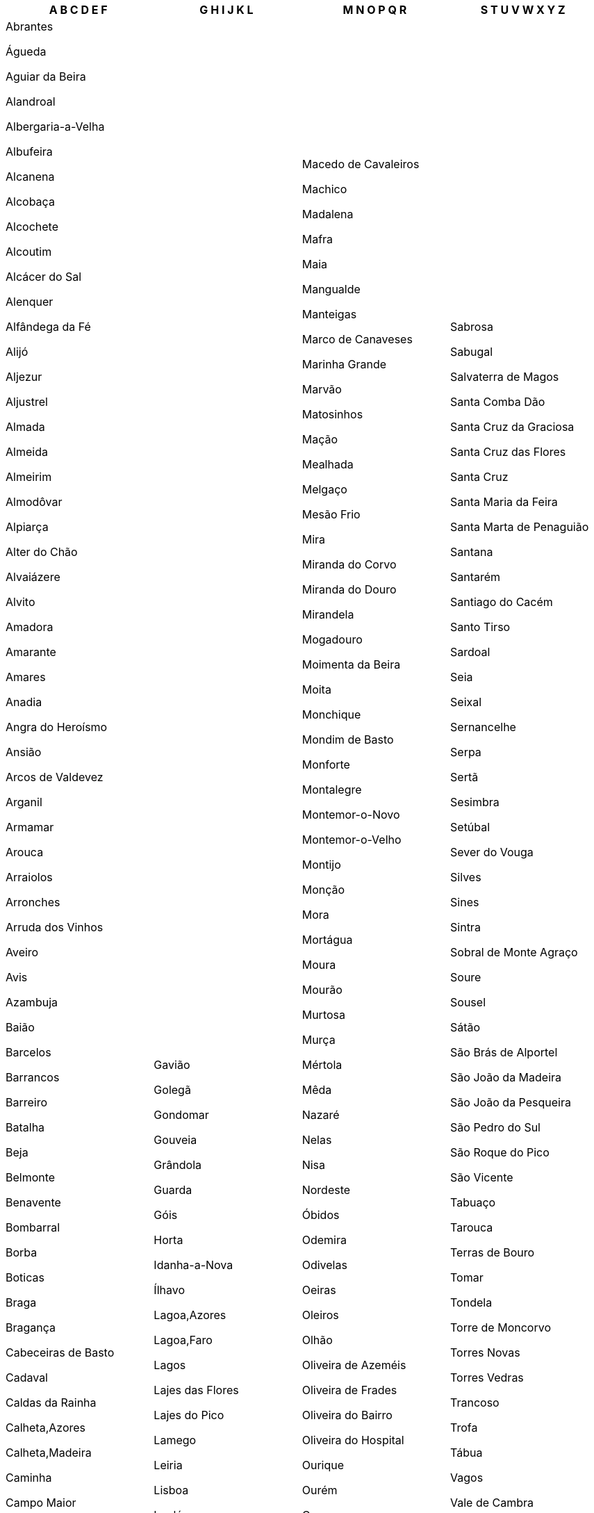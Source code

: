 [width="100%",options="header"]
|===
| A B C D E F | G H I J K L | M N O P Q R | S T U V W X Y Z

| Abrantes

Águeda

Aguiar da Beira

Alandroal

Albergaria-a-Velha

Albufeira

Alcanena

Alcobaça

Alcochete

Alcoutim

Alcácer do Sal

Alenquer

Alfândega da Fé

Alijó

Aljezur

Aljustrel

Almada

Almeida

Almeirim

Almodôvar

Alpiarça

Alter do Chão

Alvaiázere

Alvito

Amadora

Amarante

Amares

Anadia

Angra do Heroísmo

Ansião

Arcos de Valdevez

Arganil

Armamar

Arouca

Arraiolos

Arronches

Arruda dos Vinhos

Aveiro

Avis

Azambuja

Baião

Barcelos

Barrancos

Barreiro

Batalha

Beja

Belmonte

Benavente

Bombarral

Borba

Boticas

Braga

Bragança

Cabeceiras de Basto

Cadaval

Caldas da Rainha

Calheta,Azores

Calheta,Madeira

Caminha

Campo Maior

Cantanhede

Carrazeda de Ansiães

Carregal do Sal

Cartaxo

Cascais

Castanheira de Pêra

Castelo Branco

Castelo de Paiva

Castelo de Vide

Castro Daire

Castro Marim

Castro Verde

Celorico da Beira

Celorico de Basto

Chamusca

Chaves

Cinfães

Coimbra

Condeixa-a-Nova

Constância

Coruche

Corvo

Covilhã

Crato

Cuba

Câmara de Lobos

Elvas

Entroncamento

Espinho

Esposende

Estarreja

Estremoz

Évora

Fafe

Faro

Felgueiras

Ferreira do Alentejo

Ferreira do Zêzere

Figueira da Foz

Figueira de Castelo Rodrigo

Figueiró dos Vinhos

Fornos de Algodres

Freixo de Espada à Cinta

Fronteira

Funchal

Fundão

| Gavião

Golegã

Gondomar

Gouveia

Grândola

Guarda

Góis

Horta

Idanha-a-Nova

Ílhavo

Lagoa,Azores

Lagoa,Faro

Lagos

Lajes das Flores

Lajes do Pico

Lamego

Leiria

Lisboa

Loulé

Loures

Lourinhã

Lousada

Lousã

| Macedo de Cavaleiros

Machico

Madalena

Mafra

Maia

Mangualde

Manteigas

Marco de Canaveses

Marinha Grande

Marvão

Matosinhos

Mação

Mealhada

Melgaço

Mesão Frio

Mira

Miranda do Corvo

Miranda do Douro

Mirandela

Mogadouro

Moimenta da Beira

Moita

Monchique

Mondim de Basto

Monforte

Montalegre

Montemor-o-Novo

Montemor-o-Velho

Montijo

Monção

Mora

Mortágua

Moura

Mourão

Murtosa

Murça

Mértola

Mêda

Nazaré

Nelas

Nisa

Nordeste

Óbidos

Odemira

Odivelas

Oeiras

Oleiros

Olhão

Oliveira de Azeméis

Oliveira de Frades

Oliveira do Bairro

Oliveira do Hospital

Ourique

Ourém

Ovar

Palmela

Pampilhosa da Serra

Paredes de Coura

Paredes

Paços de Ferreira

Pedrógão Grande

Penacova

Penafiel

Penalva do Castelo

Penamacor

Penedono

Penela

Peniche

Peso da Régua

Pinhel

Pombal

Ponta Delgada

Ponta do Sol

Ponte da Barca

Ponte de Lima

Ponte de Sôr

Portalegre

Portel

Portimão

Porto de Mós

Porto Moniz

Porto Santo

Porto

Povoação

Praia da Vitória

Proença-a-Nova

Póvoa de Lanhoso

Póvoa de Varzim

Redondo

Reguengos de Monsaraz

Resende

Ribeira Brava

Ribeira de Pena

Ribeira Grande

Rio Maior

| Sabrosa

Sabugal

Salvaterra de Magos

Santa Comba Dão

Santa Cruz da Graciosa

Santa Cruz das Flores

Santa Cruz

Santa Maria da Feira

Santa Marta de Penaguião

Santana

Santarém

Santiago do Cacém

Santo Tirso

Sardoal

Seia

Seixal

Sernancelhe

Serpa

Sertã

Sesimbra

Setúbal

Sever do Vouga

Silves

Sines

Sintra

Sobral de Monte Agraço

Soure

Sousel

Sátão

São Brás de Alportel

São João da Madeira

São João da Pesqueira

São Pedro do Sul

São Roque do Pico

São Vicente

Tabuaço

Tarouca

Terras de Bouro

Tomar

Tondela

Torre de Moncorvo

Torres Novas

Torres Vedras

Trancoso

Trofa

Tábua

Vagos

Vale de Cambra

Valença

Valongo

Valpaços

Velas

Vendas Novas

Viana do Alentejo

Viana do Castelo

Vidigueira

Vieira do Minho

Vila de Rei

Vila do Bispo

Vila do Conde

Vila do Porto

Vila Flor

Vila Franca de Xira

Vila Franca do Campo

Vila Nova da Barquinha

Vila Nova de Cerveira

Vila Nova de Famalicão

Vila Nova de Foz Côa

Vila Nova de Gaia

Vila Nova de Paiva

Vila Nova de Poiares

Vila Pouca de Aguiar

Vila Real de Santo António

Vila Real

Vila Velha de Ródão

Vila Verde

Vila Viçosa

Vimioso

Vinhais

Viseu

Vizela

Vouzela

|===
